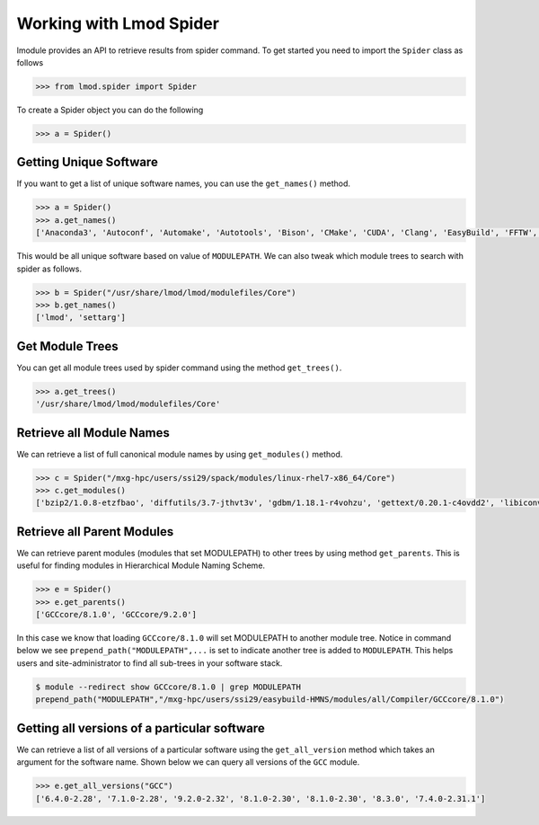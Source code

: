 Working with Lmod Spider
=========================

lmodule provides an API to retrieve results from spider command. To get started you need to import the ``Spider`` class
as follows

.. code-block:: python

    >>> from lmod.spider import Spider

To create a Spider object you can do the following

.. code-block:: python

    >>> a = Spider()

Getting Unique Software
------------------------

If you want to get a list of unique software names, you can use the ``get_names()`` method.

.. code-block:: python

    >>> a = Spider()
    >>> a.get_names()
    ['Anaconda3', 'Autoconf', 'Automake', 'Autotools', 'Bison', 'CMake', 'CUDA', 'Clang', 'EasyBuild', 'FFTW', 'GCC', 'GCCcore', 'GMP', 'M4', 'OSU-Micro-Benchmarks', 'OpenBLAS', 'OpenMPI', 'PyCharm', 'Python', 'SQLite', 'ScaLAPACK', 'Tcl', 'XZ', 'binutils', 'bzip2', 'diffutils', 'flex', 'foss', 'gdbm', 'gettext', 'gompi', 'help2man', 'hwloc', 'libffi', 'libiconv', 'libpciaccess', 'libreadline', 'libsigsegv', 'libtool', 'libxml2', 'lmod', 'm4', 'ncurses', 'numactl', 'pkgconf', 'readline', 'settarg', 'tar', 'util-macros', 'xorg-macros', 'xz', 'zlib']


This would be all unique software based on value of ``MODULEPATH``. We can also tweak which module trees to search
with spider as follows.

.. code-block:: python

    >>> b = Spider("/usr/share/lmod/lmod/modulefiles/Core")
    >>> b.get_names()
    ['lmod', 'settarg']

Get Module Trees
------------------

You can get all module trees used by spider command using the method ``get_trees()``.

.. code-block:: python

    >>> a.get_trees()
    '/usr/share/lmod/lmod/modulefiles/Core'


Retrieve all Module Names
--------------------------
We can retrieve a list of full canonical module names by using ``get_modules()`` method.

.. code-block:: python

    >>> c = Spider("/mxg-hpc/users/ssi29/spack/modules/linux-rhel7-x86_64/Core")
    >>> c.get_modules()
    ['bzip2/1.0.8-etzfbao', 'diffutils/3.7-jthvt3v', 'gdbm/1.18.1-r4vohzu', 'gettext/0.20.1-c4ovdd2', 'libiconv/1.16-xcmzb6a', 'libpciaccess/0.13.5-cavw42z', 'libsigsegv/2.12-oywfhvk', 'libtool/2.4.6-swiq7rt', 'libxml2/2.9.9-azmlgc5', 'm4/1.4.18-dipchcn', 'ncurses/6.1-3jjw2re', 'pkgconf/1.6.3-oqak6dh', 'readline/8.0-bp7xnfp', 'tar/1.32-gem5z6s', 'util-macros/1.19.1-s4xjvop', 'xz/5.2.4-lvajsnj', 'zlib/1.2.11-zolwez4']


Retrieve all Parent Modules
----------------------------
We can retrieve parent modules (modules that set MODULEPATH) to other trees by using method ``get_parents``. This
is useful for finding modules in Hierarchical Module Naming Scheme.

.. code-block:: python

    >>> e = Spider()
    >>> e.get_parents()
    ['GCCcore/8.1.0', 'GCCcore/9.2.0']

In this case we know that loading ``GCCcore/8.1.0`` will set MODULEPATH to another module tree. Notice in command below
we see ``prepend_path("MODULEPATH",...`` is set to indicate another tree is added to ``MODULEPATH``. This helps users
and site-administrator to find all sub-trees in your software stack.

.. code-block:: shell

    $ module --redirect show GCCcore/8.1.0 | grep MODULEPATH
    prepend_path("MODULEPATH","/mxg-hpc/users/ssi29/easybuild-HMNS/modules/all/Compiler/GCCcore/8.1.0")

Getting all versions of a particular software
----------------------------------------------

We can retrieve a list of all versions of a particular software using the ``get_all_version`` method which takes an argument
for the software name. Shown below we can query all versions of the ``GCC`` module.

.. code-block:: python

    >>> e.get_all_versions("GCC")
    ['6.4.0-2.28', '7.1.0-2.28', '9.2.0-2.32', '8.1.0-2.30', '8.1.0-2.30', '8.3.0', '7.4.0-2.31.1']
